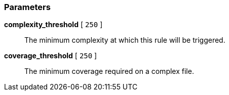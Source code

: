 === Parameters

*complexity_threshold* [ `+250+` ]::
  The minimum complexity at which this rule will be triggered.

*coverage_threshold* [ `+250+` ]::
  The minimum coverage required on a complex file.

